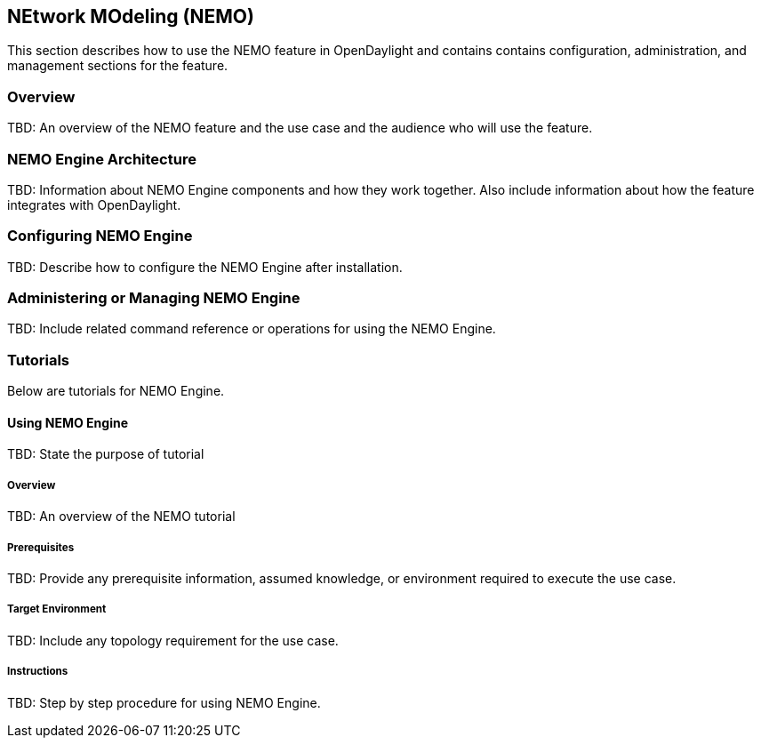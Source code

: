 == NEtwork MOdeling (NEMO)
This section describes how to use the NEMO feature in OpenDaylight
and contains contains configuration, administration, and management
sections for the feature.

=== Overview
TBD: An overview of the NEMO feature and the use case and the
audience who will use the feature.

=== NEMO Engine Architecture
TBD: Information about NEMO Engine components and how they work together.
Also include information about how the feature integrates with
OpenDaylight.

=== Configuring NEMO Engine
TBD: Describe how to configure the NEMO Engine after installation.

=== Administering or Managing NEMO Engine
TBD: Include related command reference or  operations
for using the NEMO Engine.

=== Tutorials
Below are tutorials for NEMO Engine.

==== Using NEMO Engine
TBD: State the purpose of tutorial

===== Overview
TBD: An overview of the NEMO tutorial

===== Prerequisites
TBD: Provide any prerequisite information, assumed knowledge, or environment
required to execute the use case.

===== Target Environment
TBD: Include any topology requirement for the use case.

===== Instructions
TBD: Step by step procedure for using NEMO Engine.
